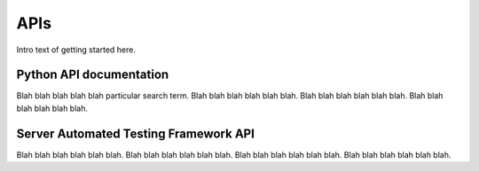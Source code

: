 APIs
-----

Intro text of getting started here. 


Python API documentation
~~~~~~~~~~~~~~~~~~~~~~~~~

Blah blah blah blah blah particular search term. Blah blah blah blah blah blah. Blah blah blah blah blah blah. Blah blah blah blah blah blah.

Server Automated Testing Framework API
~~~~~~~~~~~~~~~~~~~~~~~~~~~~~~~~~~~~~~~

Blah blah blah blah blah blah. Blah blah blah blah blah blah. Blah blah blah blah blah blah. Blah blah blah blah blah blah.